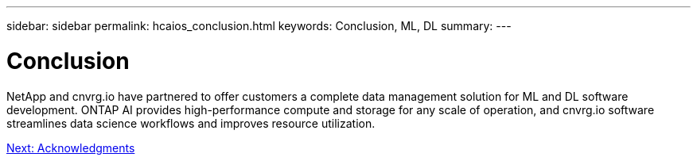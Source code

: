 ---
sidebar: sidebar
permalink: hcaios_conclusion.html
keywords: Conclusion, ML, DL
summary:
---

= Conclusion
:hardbreaks:
:nofooter:
:icons: font
:linkattrs:
:imagesdir: ./media/

//
// This file was created with NDAC Version 2.0 (August 17, 2020)
//
// 2020-08-20 13:35:30.099314
//

[.lead]
NetApp and cnvrg.io have partnered to offer customers a complete data management solution for ML and DL software development. ONTAP AI provides high-performance compute and storage for any scale of operation, and cnvrg.io software streamlines data science workflows and improves resource utilization.

link:hcaios_acknowledgments.html[Next: Acknowledgments]
